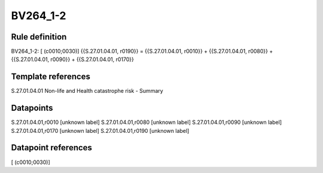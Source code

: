 =========
BV264_1-2
=========

Rule definition
---------------

BV264_1-2: [ (c0010;0030)] {{S.27.01.04.01, r0190}} = {{S.27.01.04.01, r0010}} + {{S.27.01.04.01, r0080}} + {{S.27.01.04.01, r0090}} + {{S.27.01.04.01, r0170}}


Template references
-------------------

S.27.01.04.01 Non-life and Health catastrophe risk - Summary


Datapoints
----------

S.27.01.04.01,r0010 [unknown label]
S.27.01.04.01,r0080 [unknown label]
S.27.01.04.01,r0090 [unknown label]
S.27.01.04.01,r0170 [unknown label]
S.27.01.04.01,r0190 [unknown label]


Datapoint references
--------------------

[ (c0010;0030)]